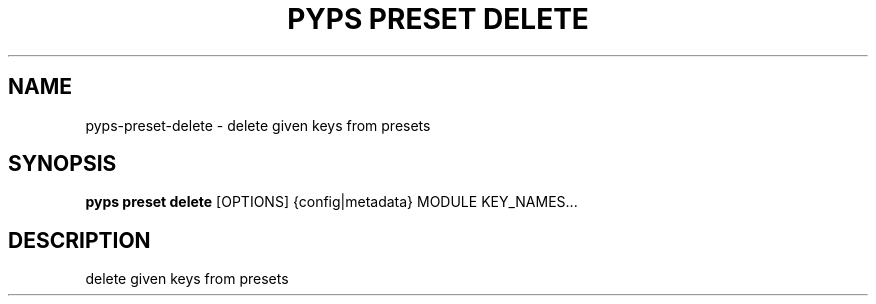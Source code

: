 .TH "PYPS PRESET DELETE" "1" "2023-03-03" "1.0.0" "pyps preset delete Manual"
.SH NAME
pyps\-preset\-delete \- delete given keys from presets
.SH SYNOPSIS
.B pyps preset delete
[OPTIONS] {config|metadata} MODULE KEY_NAMES...
.SH DESCRIPTION
delete given keys from presets
